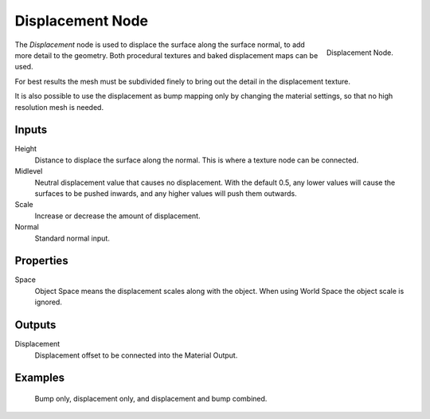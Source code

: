 .. _bpy.types.ShaderNodeDisplacement:

*****************
Displacement Node
*****************

.. figure:: /images/node-types_ShaderNodeDisplacement.webp
   :align: right
   :alt: Displacement Node.

   Displacement Node.

The *Displacement* node is used to displace the surface along the surface normal,
to add more detail to the geometry. Both procedural textures and baked displacement maps
can be used.

For best results the mesh must be subdivided finely to bring out the detail
in the displacement texture.

It is also possible to use the displacement as bump mapping only by changing the material
settings, so that no high resolution mesh is needed.

.. seealso::

   :doc:`Material Displacement </render/materials/components/displacement>`
   for more details on displacement workflows.


Inputs
======

Height
   Distance to displace the surface along the normal.
   This is where a texture node can be connected.
Midlevel
   Neutral displacement value that causes no displacement.
   With the default 0.5, any lower values will cause the surfaces to be pushed inwards,
   and any higher values will push them outwards.
Scale
   Increase or decrease the amount of displacement.
Normal
   Standard normal input.


Properties
==========

Space
   Object Space means the displacement scales along with the object.
   When using World Space the object scale is ignored.


Outputs
=======

Displacement
   Displacement offset to be connected into the Material Output.


Examples
========

.. figure:: /images/render_materials_components_displacement_example.jpg

   Bump only, displacement only, and displacement and bump combined.
